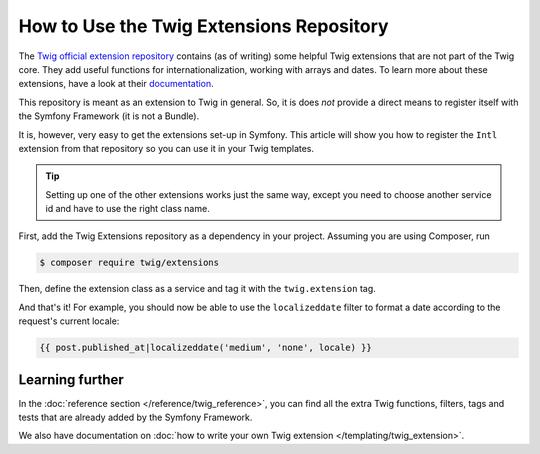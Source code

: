 .. index::
   single: Using the Twig Extensions Repository

How to Use the Twig Extensions Repository
========================================

The `Twig official extension repository`_ contains (as of writing) some
helpful Twig extensions that are not part of the Twig core. They add
useful functions for internationalization, working with arrays and
dates. To learn more about these extensions, have a look at their
`documentation`_.

This repository is meant as an extension to Twig in general. So, it
is does *not* provide a direct means to register itself with the
Symfony Framework (it is not a Bundle).

It is, however, very easy to get the extensions set-up in Symfony.
This article will show you how to register the ``Intl`` extension from
that repository so you can use it in your Twig templates.

.. tip::

    Setting up one of the other extensions works just the same way,
    except you need to choose another service id and have to use
    the right class name.

First, add the Twig Extensions repository as a dependency in your
project. Assuming you are using Composer, run

.. code-block:: terminal

    $ composer require twig/extensions

Then, define the extension class as a service and tag it with the
``twig.extension`` tag.

.. configuration-block::

    .. code-block:: yaml

        # app/config/services.yml
        services:
            twig_extensions.intl:
                class: Twig_Extensions_Extension_Intl
                tags:
                    - { name: twig.extension }

    .. code-block:: xml

        <!-- app/config/services.xml -->
        <?xml version="1.0" encoding="UTF-8" ?>
        <container xmlns="http://symfony.com/schema/dic/services"
            xmlns:xsi="http://www.w3.org/2001/XMLSchema-instance"
            xsi:schemaLocation="http://symfony.com/schema/dic/services
                http://symfony.com/schema/dic/services/services-1.0.xsd">

            <services>
                <service id="twig_extensions.intl"
                    class="Twig_Extensions_Extension_Intl">
                    <tag name="twig.extension" />
                </service>
            </services>
        </container>

    .. code-block:: php

        // app/config/services.php
        use \Twig_Extensions_Extension_Intl;

        $container
            ->register('twig_extensions.intl', Twig_Extensions_Extension_Intl::class)
            ->addTag('twig.extension');

And that's it! For example, you should now be able to use the
``localizeddate`` filter to format a date according to the request's
current locale:

.. code-block:: twig

    {{ post.published_at|localizeddate('medium', 'none', locale) }}

Learning further
----------------

In the :doc:`reference section </reference/twig_reference>`, you can
find all the extra Twig functions, filters, tags and tests that are
already added by the Symfony Framework.

We also have documentation on :doc:`how to write your own Twig extension </templating/twig_extension>`.

.. _`Twig official extension repository`: https://github.com/twigphp/Twig-extensions
.. _`documentation`: http://twig-extensions.readthedocs.io/
